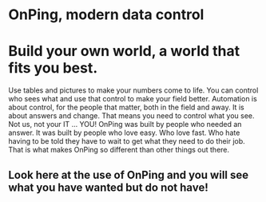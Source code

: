 * OnPing, modern data control
[[/assets/img/demo2.png]]
* Build your own world, a world that fits you best.  
Use tables and pictures to make your numbers come to life. You can control who sees what and use that control to make your field better. Automation is about control, for the people that matter, both in the field and away.
It is about answers and change.  That means you need to control what you see.  Not us, not your IT ... YOU!
OnPing was built by people who needed an answer. It was built by  people who love easy.  Who love fast.  Who hate having to be told they have to wait to get what they need to do their job. 
That is what makes OnPing so different than other things out there.


** Look here at the use of OnPing and you will see what you have wanted but do not have!
